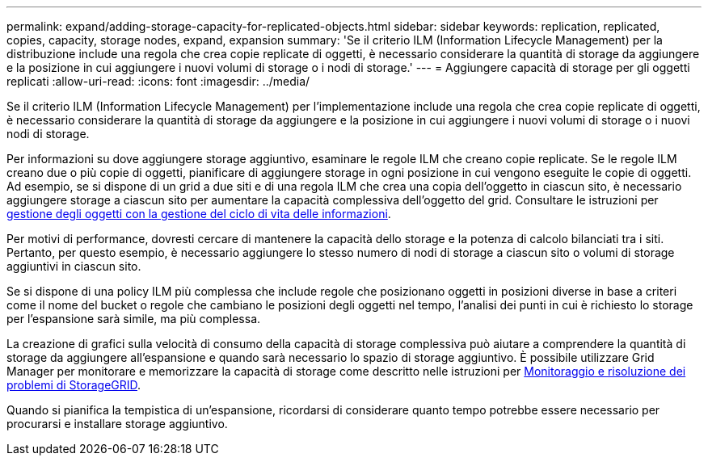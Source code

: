 ---
permalink: expand/adding-storage-capacity-for-replicated-objects.html 
sidebar: sidebar 
keywords: replication, replicated, copies, capacity, storage nodes, expand, expansion 
summary: 'Se il criterio ILM (Information Lifecycle Management) per la distribuzione include una regola che crea copie replicate di oggetti, è necessario considerare la quantità di storage da aggiungere e la posizione in cui aggiungere i nuovi volumi di storage o i nodi di storage.' 
---
= Aggiungere capacità di storage per gli oggetti replicati
:allow-uri-read: 
:icons: font
:imagesdir: ../media/


[role="lead"]
Se il criterio ILM (Information Lifecycle Management) per l'implementazione include una regola che crea copie replicate di oggetti, è necessario considerare la quantità di storage da aggiungere e la posizione in cui aggiungere i nuovi volumi di storage o i nuovi nodi di storage.

Per informazioni su dove aggiungere storage aggiuntivo, esaminare le regole ILM che creano copie replicate. Se le regole ILM creano due o più copie di oggetti, pianificare di aggiungere storage in ogni posizione in cui vengono eseguite le copie di oggetti. Ad esempio, se si dispone di un grid a due siti e di una regola ILM che crea una copia dell'oggetto in ciascun sito, è necessario aggiungere storage a ciascun sito per aumentare la capacità complessiva dell'oggetto del grid. Consultare le istruzioni per xref:../ilm/index.adoc[gestione degli oggetti con la gestione del ciclo di vita delle informazioni].

Per motivi di performance, dovresti cercare di mantenere la capacità dello storage e la potenza di calcolo bilanciati tra i siti. Pertanto, per questo esempio, è necessario aggiungere lo stesso numero di nodi di storage a ciascun sito o volumi di storage aggiuntivi in ciascun sito.

Se si dispone di una policy ILM più complessa che include regole che posizionano oggetti in posizioni diverse in base a criteri come il nome del bucket o regole che cambiano le posizioni degli oggetti nel tempo, l'analisi dei punti in cui è richiesto lo storage per l'espansione sarà simile, ma più complessa.

La creazione di grafici sulla velocità di consumo della capacità di storage complessiva può aiutare a comprendere la quantità di storage da aggiungere all'espansione e quando sarà necessario lo spazio di storage aggiuntivo. È possibile utilizzare Grid Manager per monitorare e memorizzare la capacità di storage come descritto nelle istruzioni per xref:../monitor/index.adoc[Monitoraggio e risoluzione dei problemi di StorageGRID].

Quando si pianifica la tempistica di un'espansione, ricordarsi di considerare quanto tempo potrebbe essere necessario per procurarsi e installare storage aggiuntivo.
